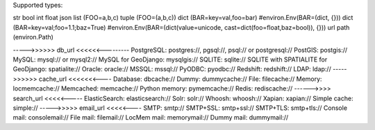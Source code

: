 Supported types:

str
bool
int
float
json
list (FOO=a,b,c)
tuple (FOO=(a,b,c))
dict (BAR=key=val,foo=bar) #environ.Env(BAR=(dict, {}))
dict (BAR=key=val;foo=1.1;baz=True) #environ.Env(BAR=(dict(value=unicode, cast=dict(foo=float,baz=bool)), {}))
url
path (environ.Path)

----->>>>>> db_url <<<<<<---------
PostgreSQL: postgres://, pgsql://, psql:// or postgresql://
PostGIS: postgis://
MySQL: mysql:// or mysql2://
MySQL for GeoDjango: mysqlgis://
SQLITE: sqlite://
SQLITE with SPATIALITE for GeoDjango: spatialite://
Oracle: oracle://
MSSQL: mssql://
PyODBC: pyodbc://
Redshift: redshift://
LDAP: ldap://
----->>>>>> cache_url <<<<<<<----
Database: dbcache://
Dummy: dummycache://
File: filecache://
Memory: locmemcache://
Memcached: memcache://
Python memory: pymemcache://
Redis: rediscache://
------>>>> search_url <<<<<-----
ElasticSearch: elasticsearch://
Solr: solr://
Whoosh: whoosh://
Xapian: xapian://
Simple cache: simple://
----->>>>> email_url <<<<<----
SMTP: smtp://
SMTP+SSL: smtp+ssl://
SMTP+TLS: smtp+tls://
Console mail: consolemail://
File mail: filemail://
LocMem mail: memorymail://
Dummy mail: dummymail://